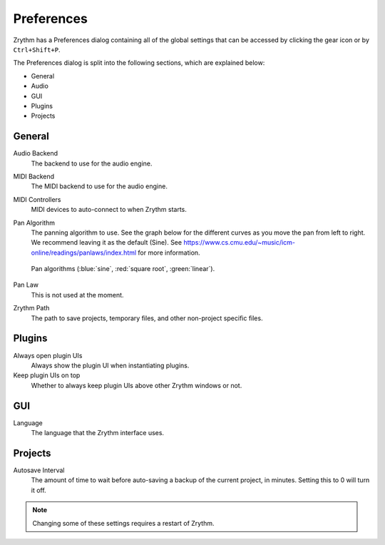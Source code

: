 .. This is part of the Zrythm Manual.
   Copyright (C) 2019 Alexandros Theodotou <alex at zrythm dot org>
   See the file index.rst for copying conditions.

Preferences
===========

Zrythm has a Preferences dialog containing all
of the global settings that can be accessed by
clicking the gear icon or by ``Ctrl+Shift+P``.

.. image:: /_static/img/preferences.png
   :align: center

The Preferences dialog is split into the
following sections, which are explained below:

- General
- Audio
- GUI
- Plugins
- Projects

General
-------

Audio Backend
  The backend to use for the audio engine.

MIDI Backend
  The MIDI backend to use for the audio engine.

MIDI Controllers
  MIDI devices to auto-connect to when Zrythm starts.

Pan Algorithm
  The panning algorithm to use. See the graph below
  for the different curves as you move the pan
  from left to right. We recommend leaving it as the
  default (Sine).
  See https://www.cs.cmu.edu/~music/icm-online/readings/panlaws/index.html
  for more information.

  .. figure:: /_static/img/pan_algorithms.png
     :figwidth: image
     :align: center

     Pan algorithms (:blue:`sine`,
     :red:`square root`, :green:`linear`).

Pan Law
  This is not used at the moment.

Zrythm Path
  The path to save projects, temporary files, and other
  non-project specific files.

Plugins
-------

Always open plugin UIs
  Always show the plugin UI when instantiating plugins.

Keep plugin UIs on top
  Whether to always keep plugin UIs above other Zrythm windows or not.

GUI
---

Language
  The language that the Zrythm interface uses.

Projects
--------

Autosave Interval
  The amount of time to wait before auto-saving a backup of the current
  project, in minutes. Setting this to 0 will turn it off.

.. note:: Changing some of these settings requires a restart of Zrythm.
